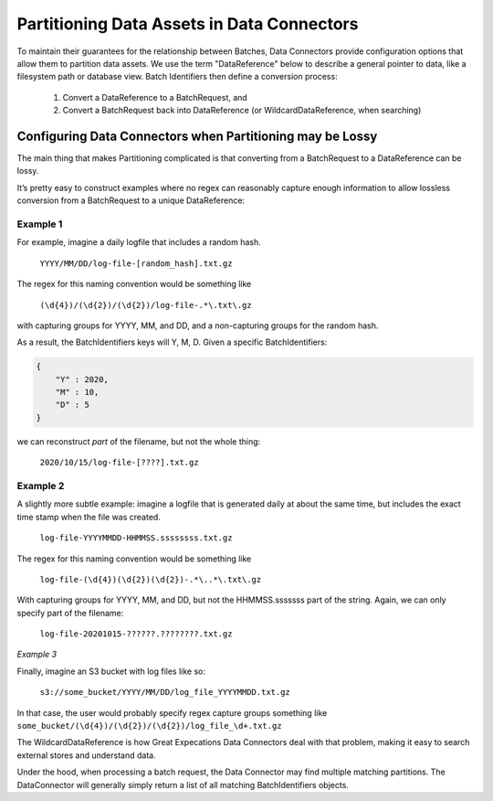 
#############################################
Partitioning Data Assets in Data Connectors
#############################################

To maintain their guarantees for the relationship between Batches, Data Connectors provide configuration options that allow them to partition data assets. We use the term "DataReference" below to describe a general pointer to data, like a filesystem path or database view. Batch Identifiers then define a conversion process:

	1. Convert a DataReference to a BatchRequest, and
	2. Convert a BatchRequest back into DataReference (or WildcardDataReference, when searching)

**********************************************************************
Configuring Data Connectors when Partitioning may be Lossy
**********************************************************************


The main thing that makes Partitioning complicated is that converting from a BatchRequest to a DataReference can be lossy.

It’s pretty easy to construct examples where no regex can reasonably capture enough information to allow lossless conversion from a BatchRequest to a unique DataReference:

Example 1
------------

For example, imagine a daily logfile that includes a random hash.

	``YYYY/MM/DD/log-file-[random_hash].txt.gz``

The regex for this naming convention would be something like

	``(\d{4})/(\d{2})/(\d{2})/log-file-.*\.txt\.gz``

with capturing groups for YYYY, MM, and DD, and a non-capturing groups for the random hash.

As a result, the BatchIdentifiers keys will Y, M, D. Given a specific BatchIdentifiers:

.. code-block:: python

    {
        "Y" : 2020,
        "M" : 10,
        "D" : 5
    }


we can reconstruct *part* of the filename, but not the whole thing:

	``2020/10/15/log-file-[????].txt.gz``

Example 2
------------


A slightly more subtle example: imagine a logfile that is generated daily at about the same time, but includes the exact time stamp when the file was created.

	``log-file-YYYYMMDD-HHMMSS.ssssssss.txt.gz``

The regex for this naming convention would be something like

	``log-file-(\d{4})(\d{2})(\d{2})-.*\..*\.txt\.gz``

With capturing groups for YYYY, MM, and DD, but not the HHMMSS.sssssss part of the string. Again, we can only specify part of the filename:

	``log-file-20201015-??????.????????.txt.gz``

*Example 3*

Finally, imagine an S3 bucket with log files like so:

    ``s3://some_bucket/YYYY/MM/DD/log_file_YYYYMMDD.txt.gz``

In that case, the user would probably specify regex capture groups something like ``some_bucket/(\d{4})/(\d{2})/(\d{2})/log_file_\d+.txt.gz``

The WildcardDataReference is how Great Expecations Data Connectors deal with that problem, making it easy to search external stores and understand data.

Under the hood, when processing a batch request, the Data Connector may find multiple matching partitions. The DataConnector will generally simply return a list of all matching BatchIdentifiers objects.
